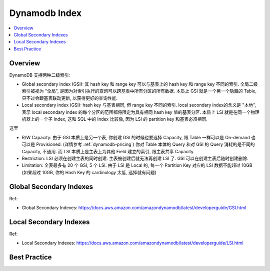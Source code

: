 .. _dynamodb-index:

Dynamodb Index
==============================================================================

.. contents::
    :class: this-will-duplicate-information-and-it-is-still-useful-here
    :depth: 1
    :local:

Overview
------------------------------------------------------------------------------
DynamoDB 支持两种二级索引:

- Global secondary index (GSI): 其 hash key 和 range key 可以与基表上的 hash key 和 range key 不同的索引. 全局二级索引被视为 "全局", 是因为对索引执行的查询可以跨基表中所有分区的所有数据. 本质上 GSI 就是一个另一个隐藏的 Table, 只不过会跟基表联动更新, 以获得更好的查询性能.

- Local secondary index (GSI): hash key 与基表相同, 但 range key 不同的索引. local secondary index的含义是 "本地", 表示 local secondary index 的每个分区的范围都将限定为具有相同 hash key 值的基表分区. 本质上 LSI 就是在同一个物理机器上的一个子 Index, 这和 SQL 中的 Index 比较像, 因为 LSI 的 partition key 和基表必须相同.

这里

- R/W Capacity: 由于 GSI 本质上是另一个表, 你创建 GSI 的时候也要选择 Capacity, 跟 Table 一样可以是 On-demand 也可以是 Provisioned. (详情参考 :ref:`dynamodb-pricing`) 你对 Table 本体的 Query 和对 GSI 的 Query 消耗的是不同的 Capacity, 不通用. 而 LSI 本质上是主表上为其他 Field 建立的索引, 跟主表共享 Capacity.
- Restriction: LSI 必须在创建主表的同时创建. 主表被创建后就无法再创建 LSI 了. GSI 可以在创建主表后随时创建删除.
- Limitation: 全表最多有 20 个 GSI, 5 个 LSI. 由于 LSI 是 Local 的, 每一个 Partition Key 对应的 LSI 数据不能超过 10GB (如果超过 10GB, 你的 Hash Key 的 cardinology 太低, 选择就有问题)


Global Secondary Indexes
------------------------------------------------------------------------------

Ref:

- Global Secondary Indexes: https://docs.aws.amazon.com/amazondynamodb/latest/developerguide/GSI.html


Local Secondary Indexes
------------------------------------------------------------------------------

Ref:

- Local Secondary Indexes: https://docs.aws.amazon.com/amazondynamodb/latest/developerguide/LSI.html


Best Practice
------------------------------------------------------------------------------

